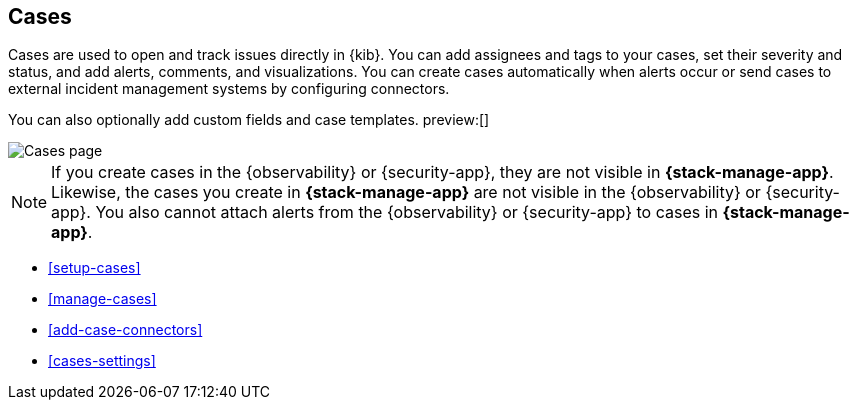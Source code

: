 [[cases]]
== Cases
:frontmatter-description: Open and track issues in {kib} cases. 
:frontmatter-tags-products: [kibana]
:frontmatter-tags-content-type: [overview] 
:frontmatter-tags-user-goals: [analyze]

Cases are used to open and track issues directly in {kib}.
You can add assignees and tags to your cases, set their severity and status, and add alerts, comments, and visualizations.
You can create cases automatically when alerts occur or send cases to external incident management systems by configuring connectors.

You can also optionally add custom fields and case templates. preview:[]

[role="screenshot"]
image::images/cases-list.png[Cases page]
// NOTE: This is an autogenerated screenshot. Do not edit it directly.

NOTE: If you create cases in the {observability} or {security-app}, they are not
visible in *{stack-manage-app}*. Likewise, the cases you create in
*{stack-manage-app}* are not visible in the {observability} or {security-app}.
You also cannot attach alerts from the {observability} or {security-app} to
cases in *{stack-manage-app}*.

* <<setup-cases>>
* <<manage-cases>>
* <<add-case-connectors>>
* <<cases-settings>>